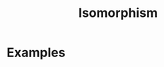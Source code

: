 :PROPERTIES:
:ID:       79410b7f-6634-4010-96cd-9d2c81a4cd6c
:mtime:    20210701194934
:ctime:    20210701194934
:END:
#+title: Isomorphism
#+filetags: mathematics definition



* Examples


